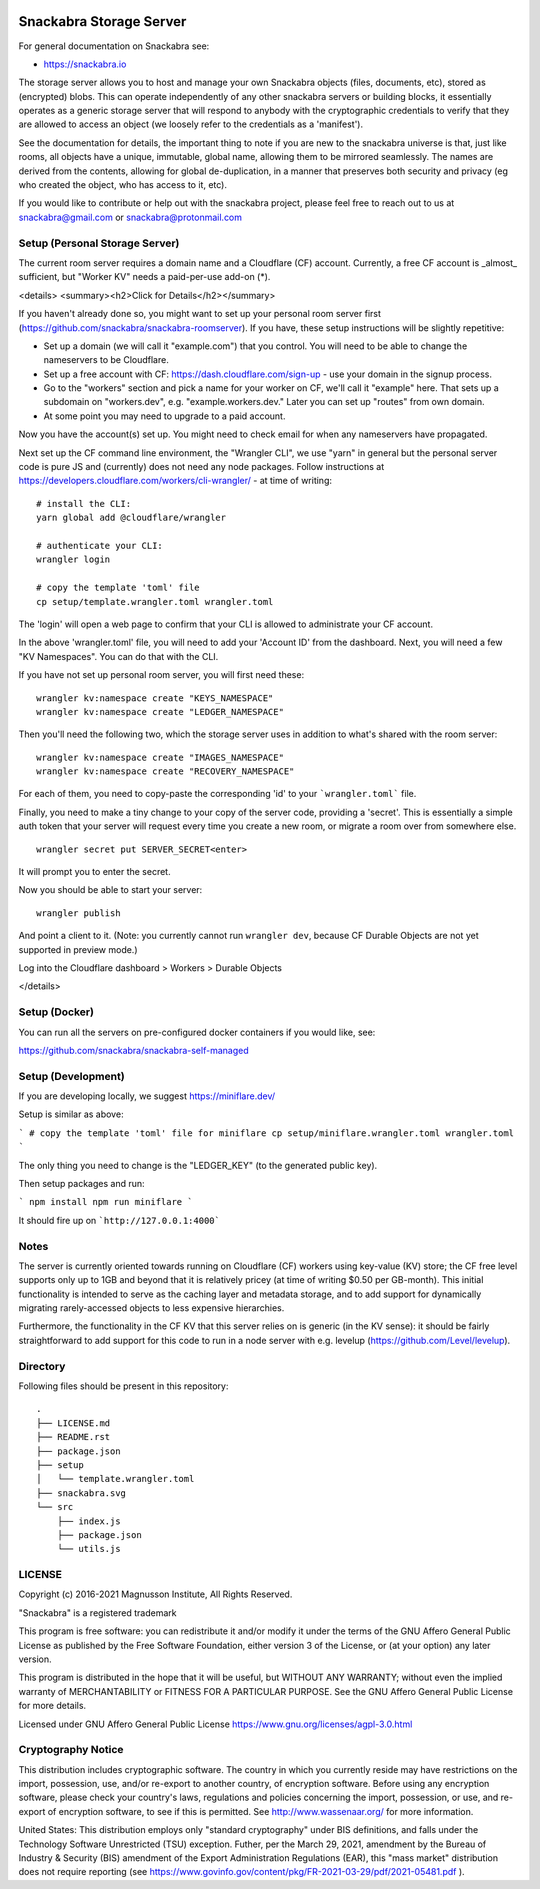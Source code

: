 .. image:: snackabra.svg
   :height: 100px
   :align: center
   :alt: The 'michat' Pet Logo

========================
Snackabra Storage Server
========================

For general documentation on Snackabra see:

* https://snackabra.io

The storage server allows you to host and manage your own Snackabra
objects (files, documents, etc), stored as (encrypted) blobs. This can
operate independently of any other snackabra servers or building
blocks, it essentially operates as a generic storage server that will
respond to anybody with the cryptographic credentials to verify that
they are allowed to access an object (we loosely refer to the
credentials as a 'manifest').

See the documentation for details, the important thing to note if you
are new to the snackabra universe is that, just like rooms, all
objects have a unique, immutable, global name, allowing them to be
mirrored seamlessly. The names are derived from the contents, allowing
for global de-duplication, in a manner that preserves both security
and privacy (eg who created the object, who has access to it, etc).

If you would like to contribute or help out with the snackabra
project, please feel free to reach out to us at snackabra@gmail.com or
snackabra@protonmail.com



Setup (Personal Storage Server)
-------------------------------

The current room server requires a domain name and a Cloudflare (CF)
account. Currently, a free CF account is _almost_ sufficient, but
"Worker KV" needs a paid-per-use add-on (*).

<details>
<summary><h2>Click for Details</h2></summary>

If you haven't already done so, you might want to set up your personal
room server first
(https://github.com/snackabra/snackabra-roomserver). If you have,
these setup instructions will be slightly repetitive:

* Set up a domain (we will call it "example.com") that you control.
  You will need to be able to change the nameservers to be Cloudflare.

* Set up a free account with CF: https://dash.cloudflare.com/sign-up -
  use your domain in the signup process.

* Go to the "workers" section and pick a name for your worker on
  CF, we'll call it "example" here. That sets up a subdomain on
  "workers.dev", e.g. "example.workers.dev."  Later you can set
  up "routes" from own domain.

* At some point you may need to upgrade to a paid account.

Now you have the account(s) set up. You might need to check email for
when any nameservers have propagated.

Next set up the CF command line environment, the "Wrangler CLI", we
use "yarn" in general but the personal server code is pure JS and
(currently) does not need any node packages. Follow instructions at
https://developers.cloudflare.com/workers/cli-wrangler/ -
at time of writing:

::

   # install the CLI:
   yarn global add @cloudflare/wrangler

   # authenticate your CLI:
   wrangler login

   # copy the template 'toml' file
   cp setup/template.wrangler.toml wrangler.toml


The 'login' will open a web page to confirm that your CLI is allowed
to administrate your CF account.

In the above 'wrangler.toml' file, you will need to add your 'Account
ID' from the dashboard. Next, you will need a few "KV Namespaces". You
can do that with the CLI.

If you have not set up personal room server, you will first need these:

::

   wrangler kv:namespace create "KEYS_NAMESPACE"
   wrangler kv:namespace create "LEDGER_NAMESPACE"

Then you'll need the following two, which the storage server uses
in addition to what's shared with the room server:

::

   wrangler kv:namespace create "IMAGES_NAMESPACE"
   wrangler kv:namespace create "RECOVERY_NAMESPACE"

For each of them, you need to copy-paste the corresponding 'id' to
your ```wrangler.toml``` file.

Finally, you need to make a tiny change to your copy of
the server code, providing a 'secret'. This is essentially a simple
auth token that your server will request every time you create a new
room, or migrate a room over from somewhere else.

::

   wrangler secret put SERVER_SECRET<enter>

It will prompt you to enter the secret.

Now you should be able to start your server:

::

   wrangler publish

And point a client to it. (Note: you currently cannot run ``wrangler dev``, because
CF Durable Objects are not yet supported in preview mode.)

Log into the Cloudflare dashboard > Workers > Durable Objects

</details>


    
Setup (Docker)
--------------

You can run all the servers on pre-configured docker containers if you would like, see:

https://github.com/snackabra/snackabra-self-managed


    
Setup (Development)
-------------------

If you are developing locally, we suggest https://miniflare.dev/

Setup is similar as above:

```
# copy the template 'toml' file for miniflare
cp setup/miniflare.wrangler.toml wrangler.toml
```

The only thing you need to change is the "LEDGER_KEY" (to the generated public key).

Then setup packages and run:

```
npm install
npm run miniflare
```

It should fire up on ```http://127.0.0.1:4000```


Notes
-----

The server is currently oriented towards running on Cloudflare (CF)
workers using key-value (KV) store; the CF free level supports only up
to 1GB and beyond that it is relatively pricey (at time of writing
$0.50 per GB-month). This initial functionality is intended to serve
as the caching layer and metadata storage, and to add support for
dynamically migrating rarely-accessed objects to less expensive
hierarchies.

Furthermore, the functionality in the CF KV that this server
relies on is generic (in the KV sense): it should be fairly
straightforward to add support for this code to run in a node
server with e.g. levelup (https://github.com/Level/levelup).


Directory
---------

Following files should be present in this repository:

::
   
  .
  ├── LICENSE.md
  ├── README.rst
  ├── package.json
  ├── setup
  │   └── template.wrangler.toml
  ├── snackabra.svg
  └── src
      ├── index.js
      ├── package.json
      └── utils.js


LICENSE
-------

Copyright (c) 2016-2021 Magnusson Institute, All Rights Reserved.

"Snackabra" is a registered trademark

This program is free software: you can redistribute it and/or modify
it under the terms of the GNU Affero General Public License as
published by the Free Software Foundation, either version 3 of the
License, or (at your option) any later version.

This program is distributed in the hope that it will be useful, but
WITHOUT ANY WARRANTY; without even the implied warranty of
MERCHANTABILITY or FITNESS FOR A PARTICULAR PURPOSE.  See the GNU
Affero General Public License for more details.

Licensed under GNU Affero General Public License
https://www.gnu.org/licenses/agpl-3.0.html


Cryptography Notice
-------------------

This distribution includes cryptographic software. The country in
which you currently reside may have restrictions on the import,
possession, use, and/or re-export to another country, of encryption
software. Before using any encryption software, please check your
country's laws, regulations and policies concerning the import,
possession, or use, and re-export of encryption software, to see if
this is permitted. See http://www.wassenaar.org/ for more information.

United States: This distribution employs only "standard cryptography"
under BIS definitions, and falls under the Technology Software
Unrestricted (TSU) exception.  Futher, per the March 29, 2021,
amendment by the Bureau of Industry & Security (BIS) amendment of the
Export Administration Regulations (EAR), this "mass market"
distribution does not require reporting (see
https://www.govinfo.gov/content/pkg/FR-2021-03-29/pdf/2021-05481.pdf ).
